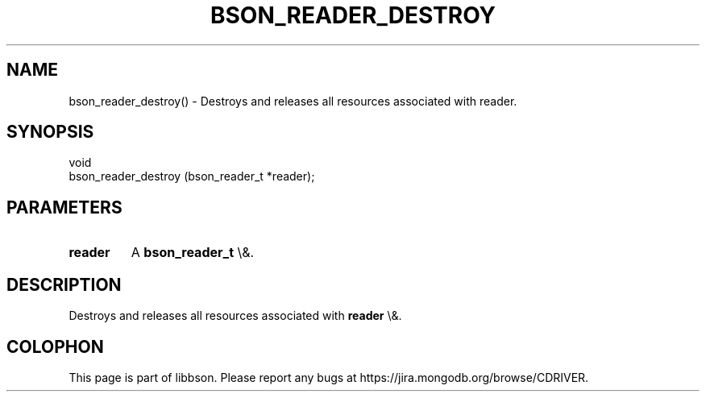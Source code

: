 .\" This manpage is Copyright (C) 2016 MongoDB, Inc.
.\" 
.\" Permission is granted to copy, distribute and/or modify this document
.\" under the terms of the GNU Free Documentation License, Version 1.3
.\" or any later version published by the Free Software Foundation;
.\" with no Invariant Sections, no Front-Cover Texts, and no Back-Cover Texts.
.\" A copy of the license is included in the section entitled "GNU
.\" Free Documentation License".
.\" 
.TH "BSON_READER_DESTROY" "3" "2016\(hy01\(hy13" "libbson"
.SH NAME
bson_reader_destroy() \- Destroys and releases all resources associated with reader.
.SH "SYNOPSIS"

.nf
.nf
void
bson_reader_destroy (bson_reader_t *reader);
.fi
.fi

.SH "PARAMETERS"

.TP
.B
.B reader
A
.B bson_reader_t
\e&.
.LP

.SH "DESCRIPTION"

Destroys and releases all resources associated with
.B reader
\e&.


.B
.SH COLOPHON
This page is part of libbson.
Please report any bugs at https://jira.mongodb.org/browse/CDRIVER.